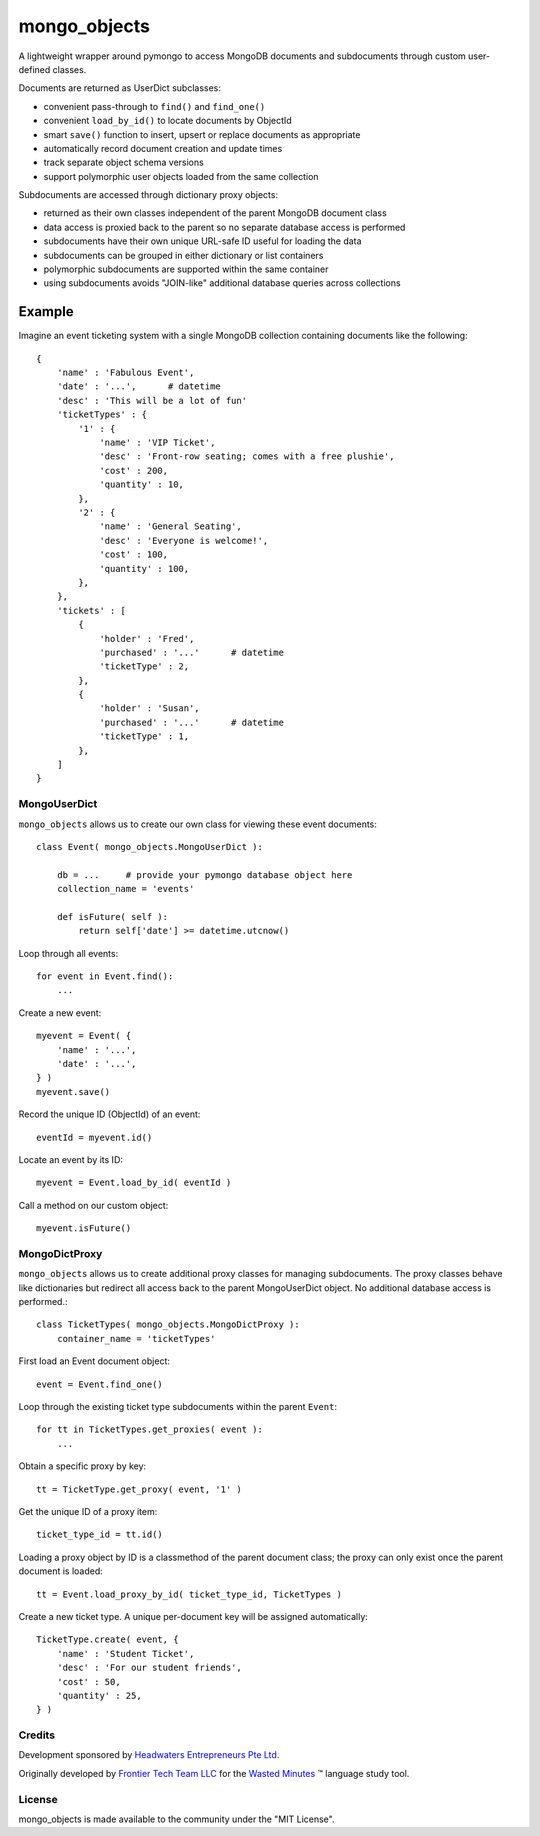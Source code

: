 *************
mongo_objects
*************

A lightweight wrapper around pymongo to access MongoDB documents and subdocuments through custom user-defined classes.

Documents are returned as UserDict subclasses:

* convenient pass-through to ``find()`` and ``find_one()``
* convenient ``load_by_id()`` to locate documents by ObjectId
* smart ``save()`` function to insert, upsert or replace documents as appropriate
* automatically record document creation and update times
* track separate object schema versions
* support polymorphic user objects loaded from the same collection

Subdocuments are accessed through dictionary proxy objects:

* returned as their own classes independent of the parent MongoDB document class
* data access is proxied back to the parent so no separate database access is performed
* subdocuments have their own unique URL-safe ID useful for loading the data
* subdocuments can be grouped in either dictionary or list containers
* polymorphic subdocuments are supported within the same container
* using subdocuments avoids "JOIN-like" additional database queries across collections


Example
=======

Imagine an event ticketing system with a single MongoDB collection containing documents like the following::

    {
        'name' : 'Fabulous Event',
        'date' : '...',      # datetime
        'desc' : 'This will be a lot of fun'
        'ticketTypes' : {
            '1' : {
                'name' : 'VIP Ticket',
                'desc' : 'Front-row seating; comes with a free plushie',
                'cost' : 200,
                'quantity' : 10,
            },
            '2' : {
                'name' : 'General Seating',
                'desc' : 'Everyone is welcome!',
                'cost' : 100,
                'quantity' : 100,
            },
        },
        'tickets' : [
            {
                'holder' : 'Fred',
                'purchased' : '...'      # datetime
                'ticketType' : 2,
            },
            {
                'holder' : 'Susan',
                'purchased' : '...'      # datetime
                'ticketType' : 1,
            },
        ]
    }


MongoUserDict
-------------

``mongo_objects`` allows us to create our own class for viewing these event documents::

    class Event( mongo_objects.MongoUserDict ):

        db = ...     # provide your pymongo database object here
        collection_name = 'events'

        def isFuture( self ):
            return self['date'] >= datetime.utcnow()

Loop through all events::

    for event in Event.find():
        ...

Create a new event::

    myevent = Event( {
        'name' : '...',
        'date' : '...',
    } )
    myevent.save()

Record the unique ID (ObjectId) of an event::

    eventId = myevent.id()

Locate an event by its ID::

    myevent = Event.load_by_id( eventId )

Call a method on our custom object::

    myevent.isFuture()



MongoDictProxy
--------------

``mongo_objects`` allows us to create additional proxy classes for managing subdocuments. The proxy classes
behave like dictionaries but redirect all access back to the parent MongoUserDict object. No additional
database access is performed.::

    class TicketTypes( mongo_objects.MongoDictProxy ):
        container_name = 'ticketTypes'

First load an Event document object::

    event = Event.find_one()

Loop through the existing ticket type subdocuments within the parent ``Event``::

    for tt in TicketTypes.get_proxies( event ):
        ...

Obtain a specific proxy by key::

    tt = TicketType.get_proxy( event, '1' )

Get the unique ID of a proxy item::

    ticket_type_id = tt.id()

Loading a proxy object by ID is a classmethod of the parent document class;
the proxy can only exist once the parent document is loaded::

    tt = Event.load_proxy_by_id( ticket_type_id, TicketTypes )

Create a new ticket type. A unique per-document key will be assigned automatically::

    TicketType.create( event, {
        'name' : 'Student Ticket',
        'desc' : 'For our student friends',
        'cost' : 50,
        'quantity' : 25,
    } )


Credits
-------

Development sponsored by `Headwaters Entrepreneurs Pte Ltd <https://headwaters.com.sg>`_.

Originally developed by `Frontier Tech Team LLC <https://frontiertechteam.com>`_
for the `Wasted Minutes <https://wasted-minutes.com>`_ ™️ language study tool.


License
-------
mongo_objects is made available to the community under the "MIT License".

